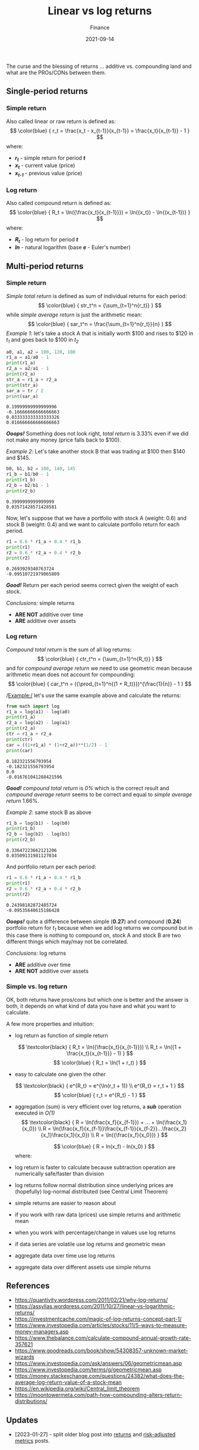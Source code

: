 #+title: Linear vs log returns
#+subtitle: Finance
#+date: 2021-09-14
#+tags[]: finance trading metrics volatility

The curse and the blessing of returns ... additive vs. compounding land and what are the PROs/CONs between them.

** Single-period returns

*** Simple return
    Also called linear or raw return is defined as:
    \[
    \color{blue} {
    r_t = \frac{x_t - x_{t-1}}{x_{t-1}} = \frac{x_t}{x_{t-1}} - 1
    }
    \]
    where:
    * /*r_{t}*/ - simple return for period /*t*/
    * /*x_{t}*/ - current value (price)
    * /*x_{t-1}*/ - previous value (price)

*** Log return
    Also called compound return is defined as:
    \[
    \color{blue} {
    R_t = \ln({\frac{x_t}{x_{t-1}}}) = \ln({x_t}) - \ln{(x_{t-1})}
    }
    \]
    where:
    * /*R_{t}*/ - log return for period /*t*/
    * /*ln*/ - natural logarithm (base /*e*/ - Euler's number)


** Multi-period returns
*** Simple return
    /Simple total return/ is defined as sum of individual returns for each period:
    \[
    \color{blue} {
    str_t^n = {\sum_{t=1}^n{r_t}}
    }
    \]
    while /simple average return/ is just the arithmetic mean:
    \[
    \color{blue} {
    sar_t^n = \frac{\sum_{t=1}^n{r_t}}{n}
    }
    \]
    /Example 1/: let's take a stock A that is initially worth $100 and rises to $120 in /t_{1}/ and goes back to $100 in /t_{2}/

    #+begin_src python :results output :session return
      a0, a1, a2 = 100, 120, 100
      r1_a = a1/a0 - 1
      print(r1_a)
      r2_a = a2/a1 - 1
      print(r2_a)
      str_a = r1_a + r2_a
      print(str_a)
      sar_a = tr / 2
      print(sar_a)
    #+end_src

    #+RESULTS:
    : 0.19999999999999996
    : -0.16666666666666663
    : 0.033333333333333326
    : 0.016666666666666663

    /*Ooops!*/ Something does not look right, /total return/ is 3.33% even if we did not make any money (price falls back to $100).

    /Example 2/: Let's take another stock B that was trading at $100 then $140 and $145.
    #+begin_src python :results output :session return
      b0, b1, b2 = 100, 140, 145
      r1_b = b1/b0 - 1
      print(r1_b)
      r2_b = b2/b1 - 1
      print(r2_b)
    #+end_src

    #+RESULTS:
    : 0.3999999999999999
    : 0.03571428571428581

    Now, let's suppose that we have a portfolio with stock A (weight: 0.6) and stock B (weight: 0.4) and we want to calculate portfolio return for each period.

    #+begin_src python :results output :session return
      r1 = 0.6 * r1_a + 0.4 * r1_b
      print(r1)
      r2 = 0.6 * r2_a + 0.4 * r2_b
      print(r2)
    #+end_src

    #+RESULTS:
    : 0.2693929340763724
    : -0.09510721979065809

    /*Good!*/ Return per each period seems correct given the weight of each stock.

    /Conclusions:/ simple returns
    - *ARE NOT* additive over time
    - *ARE* additive over assets

*** Log return
    /Compound total return/ is the sum of all log returns:
    \[
    \color{blue} {
    ctr_t^n = {\sum_{t=1}^n{R_t}}
    }
    \]
    and for /compound average return/ we need to use geometric mean because arithmetic mean does not account for compounding:
    \[
    \color{blue} {
    car_t^n = ({\prod_{t=1}^n{(1 + R_t)}})^{\frac{1}{n}} - 1
    }
    \]

    /Example:/ let's use the same example above and calculate the returns:

    #+begin_src python :results output :session return
      from math import log
      r1_a = log(a1) - log(a0)
      print(r1_a)
      r2_a = log(a2) - log(a1)
      print(r2_a)
      ctr = r1_a + r2_a
      print(ctr)
      car = ((1+r1_a) * (1+r2_a))**(1/2) - 1
      print(car)
    #+end_src

    #+RESULTS:
    : 0.182321556793954
    : -0.182321556793954
    : 0.0
    : -0.016761041288421596

    /*Good!*/ /compound total return/ is /0%/ which is the correct result and /compound average return/ seems to be correct and equal to /simple average return/ 1.66%.

    /Example 2/: same stock B as above
    #+begin_src python :results output :session return
      r1_b = log(b1) - log(b0)
      print(r1_b)
      r2_b = log(b2) - log(b1)
      print(r2_b)
    #+end_src

    #+RESULTS:
    : 0.33647223662121206
    : 0.03509131981127034

    And portfolio return per each period:

    #+begin_src python :results output :session return
      r1 = 0.6 * r1_a + 0.4 * r1_b
      print(r1)
      r2 = 0.6 * r2_a + 0.4 * r2_b
      print(r2)
    #+end_src

    #+RESULTS:
    : 0.24398182872485724
    : -0.09535640615186428

    /*Ooops!*/ quite a difference between simple (*0.27*) and compound (*0.24*) portfolio return for /t_{1}/ because when we add log returns we compound but in this case there is nothing to compound on, stock A and stock B are two different things which may/may not be correlated.

    /Conclusions:/ log returns
    - *ARE* additive over time
    - *ARE NOT* additive over assets

*** Simple vs. log return
    OK, both returns have pros/cons but which one is better and the answer is both, it depends on what kind of data you have and what you want to calculate.

    A few more properties and intuition:
    - log return as function of simple return
    \[
    \textcolor{black} {
    R_t = \ln({\frac{x_t}{x_{t-1}}})
    \\
    R_t = \ln({1 + \frac{x_t}{x_{t-1}}} - 1)
    }
    \]
    \[
    \color{blue} {
    R_t = \ln(1 + r_t)
    }
    \]
    - easy to calculate one given the other
    \[
    \textcolor{black} {
    e^{R_t} = e^{\ln(r_t + 1)}
    \\
    e^{R_t} = r_t + 1
    }
    \]
    \[
    \color{blue} {
    r_t = e^{R_t} - 1
    }
    \]
    - aggregation (sum) is very efficient over log returns, a /*sub*/ operation executed in /O(1)/
     \[
     \textcolor{black} {
     R = \ln(\frac{x_f}{x_{f-1}}) + ... + \ln(\frac{x_1}{x_0})
     \\
     R = \ln(\frac{x_f}{x_{f-1}}\frac{x_{f-1}}{x_{f-2}}...\frac{x_2}{x_1}\frac{x_1}{x_0})
     \\
     R = \ln({\frac{x_f}{x_0}})
     }
     \]

     \[
     \color{blue} {
     R = ln(x_f) - ln(x_0)
     }
     \]
     where:
     * /*R*/ - total return
     * /*x_{f}*/ - final value (price)
     * /*x_{0}*/ - initial value (price)
    - log return is faster to calculate because subtraction operation are numerically safe/faster than division
    - log returns follow normal distribution since underlying prices are (hopefully) log-normal distributed (see Central Limit Theorem)
    - simple returns are easier to reason about
    - if you work with raw data (prices) use simple returns and arithmetic mean
    - when you work with percentage/change in values use log returns
    - if data series are volatile use log returns and geometric mean
    - aggregate data over time use log returns
    - aggregate data over different assets use simple returns

** References
   - https://quantivity.wordpress.com/2011/02/21/why-log-returns/
   - https://assylias.wordpress.com/2011/10/27/linear-vs-logarithmic-returns/
   - https://investmentcache.com/magic-of-log-returns-concept-part-1/
   - https://www.investopedia.com/articles/stocks/11/5-ways-to-measure-money-managers.asp
   - https://www.thebalance.com/calculate-compound-annual-growth-rate-357621
   - https://www.goodreads.com/book/show/54308357-unknown-market-wizards
   - https://www.investopedia.com/ask/answers/06/geometricmean.asp
   - https://www.investopedia.com/terms/g/geometricmean.asp
   - https://money.stackexchange.com/questions/24382/what-does-the-average-log-return-value-of-a-stock-mean
   - https://en.wikipedia.org/wiki/Central_limit_theorem
   - https://moontowermeta.com/path-how-compounding-alters-return-distributions/

** Updates
  - [2023-01-27] - split older blog post into [[/post/2021-09-14-linear-log-returns/][returns]] and [[/post/2023-01-27-risk-adjusted-performance-metrics/][risk-adjusted metrics]] posts.
